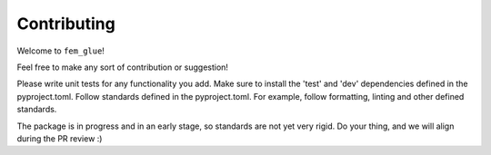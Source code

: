 ============
Contributing
============

Welcome to ``fem_glue``!

Feel free to make any sort of contribution or suggestion!

Please write unit tests for any functionality you add.
Make sure to install the 'test' and 'dev' dependencies defined in the pyproject.toml.
Follow standards defined in the pyproject.toml. For example, follow formatting, linting and other defined standards.

The package is in progress and in an early stage, so standards are not yet very rigid. Do your thing, and we will align during the PR review :)

